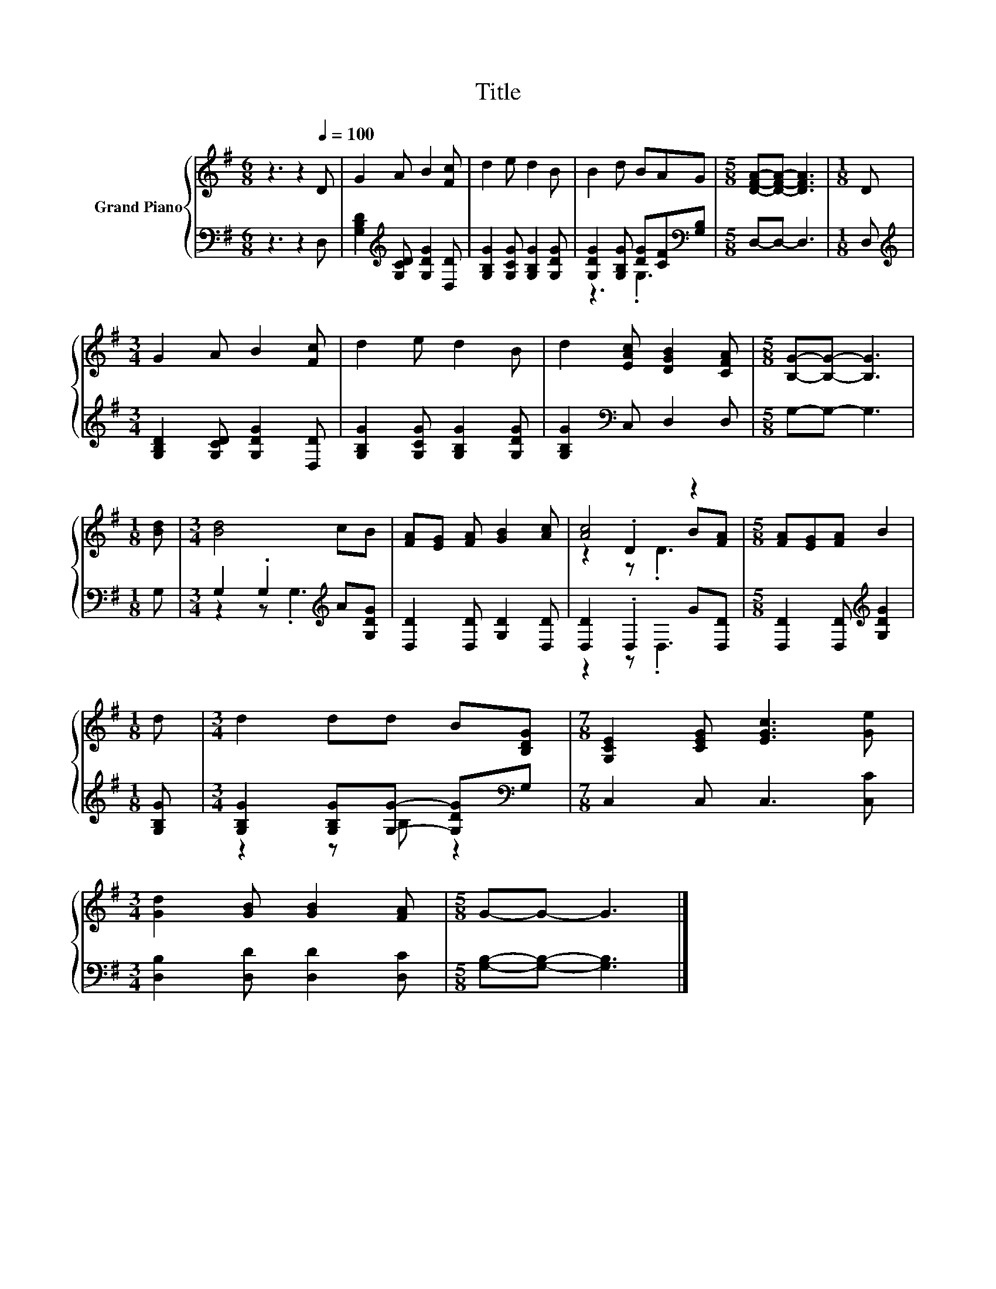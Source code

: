 X:1
T:Title
%%score { ( 1 4 5 ) | ( 2 3 ) }
L:1/8
M:6/8
K:G
V:1 treble nm="Grand Piano"
V:4 treble 
V:5 treble 
V:2 bass 
V:3 bass 
V:1
 z3 z2[Q:1/4=100] D | G2 A B2 [Fc] | d2 e d2 B | B2 d BAG |[M:5/8] [DFA]-[DFA]- [DFA]3 |[M:1/8] D | %6
[M:3/4] G2 A B2 [Fc] | d2 e d2 B | d2 [EAc] [DGB]2 [CFA] |[M:5/8] [B,G]-[B,G]- [B,G]3 | %10
[M:1/8] [Bd] |[M:3/4] [Bd]4 cB | [FA][EG] [FA] [GB]2 [Ac] | [Ac]4 z2 |[M:5/8] [FA][EG][FA] B2 | %15
[M:1/8] d |[M:3/4] d2 dd B[B,DG] |[M:7/8] [G,CE]2 [CEG] [EGc]3 [Ge] | %18
[M:3/4] [Gd]2 [GB] [GB]2 [FA] |[M:5/8] G-G- G3 |] %20
V:2
 z3 z2 D, | [G,B,D]2[K:treble] [G,CD] [G,DG]2 [D,D] | [G,B,G]2 [G,CG] [G,B,G]2 [G,DG] | %3
 [G,DG]2 [G,B,G] [DG][CF][K:bass][G,B,] |[M:5/8] D,-D,- D,3 |[M:1/8] D, | %6
[M:3/4][K:treble] [G,B,D]2 [G,CD] [G,DG]2 [D,D] | [G,B,G]2 [G,CG] [G,B,G]2 [G,DG] | %8
 [G,B,G]2[K:bass] C, D,2 D, |[M:5/8] G,-G,- G,3 |[M:1/8] G, |[M:3/4] G,2 .G,2[K:treble] A[G,DG] | %12
 [D,D]2 [D,D] [G,D]2 [D,D] | [D,D]2 .D,2 G[D,D] |[M:5/8] [D,D]2 [D,D][K:treble] [G,DG]2 | %15
[M:1/8] [G,B,G] |[M:3/4] [G,B,G]2 [G,B,G][G,G]- [G,DG][K:bass]G, |[M:7/8] C,2 C, C,3 [C,C] | %18
[M:3/4] [D,B,]2 [D,D] [D,D]2 [D,C] |[M:5/8] [G,B,]-[G,B,]- [G,B,]3 |] %20
V:3
 x6 | x2[K:treble] x4 | x6 | z3 .G,3[K:bass] |[M:5/8] x5 |[M:1/8] x |[M:3/4][K:treble] x6 | x6 | %8
 x2[K:bass] x4 |[M:5/8] x5 |[M:1/8] x |[M:3/4] z2 z .G,3[K:treble] | x6 | z2 z .D,3 | %14
[M:5/8] x3[K:treble] x2 |[M:1/8] x |[M:3/4] z2 z B, z2[K:bass] |[M:7/8] x7 |[M:3/4] x6 | %19
[M:5/8] x5 |] %20
V:4
 x6 | x6 | x6 | x6 |[M:5/8] x5 |[M:1/8] x |[M:3/4] x6 | x6 | x6 |[M:5/8] x5 |[M:1/8] x | %11
[M:3/4] x6 | x6 | z2 .D2 B[FA] |[M:5/8] x5 |[M:1/8] x |[M:3/4] x6 |[M:7/8] x7 |[M:3/4] x6 | %19
[M:5/8] x5 |] %20
V:5
 x6 | x6 | x6 | x6 |[M:5/8] x5 |[M:1/8] x |[M:3/4] x6 | x6 | x6 |[M:5/8] x5 |[M:1/8] x | %11
[M:3/4] x6 | x6 | z2 z .D3 |[M:5/8] x5 |[M:1/8] x |[M:3/4] x6 |[M:7/8] x7 |[M:3/4] x6 | %19
[M:5/8] x5 |] %20

